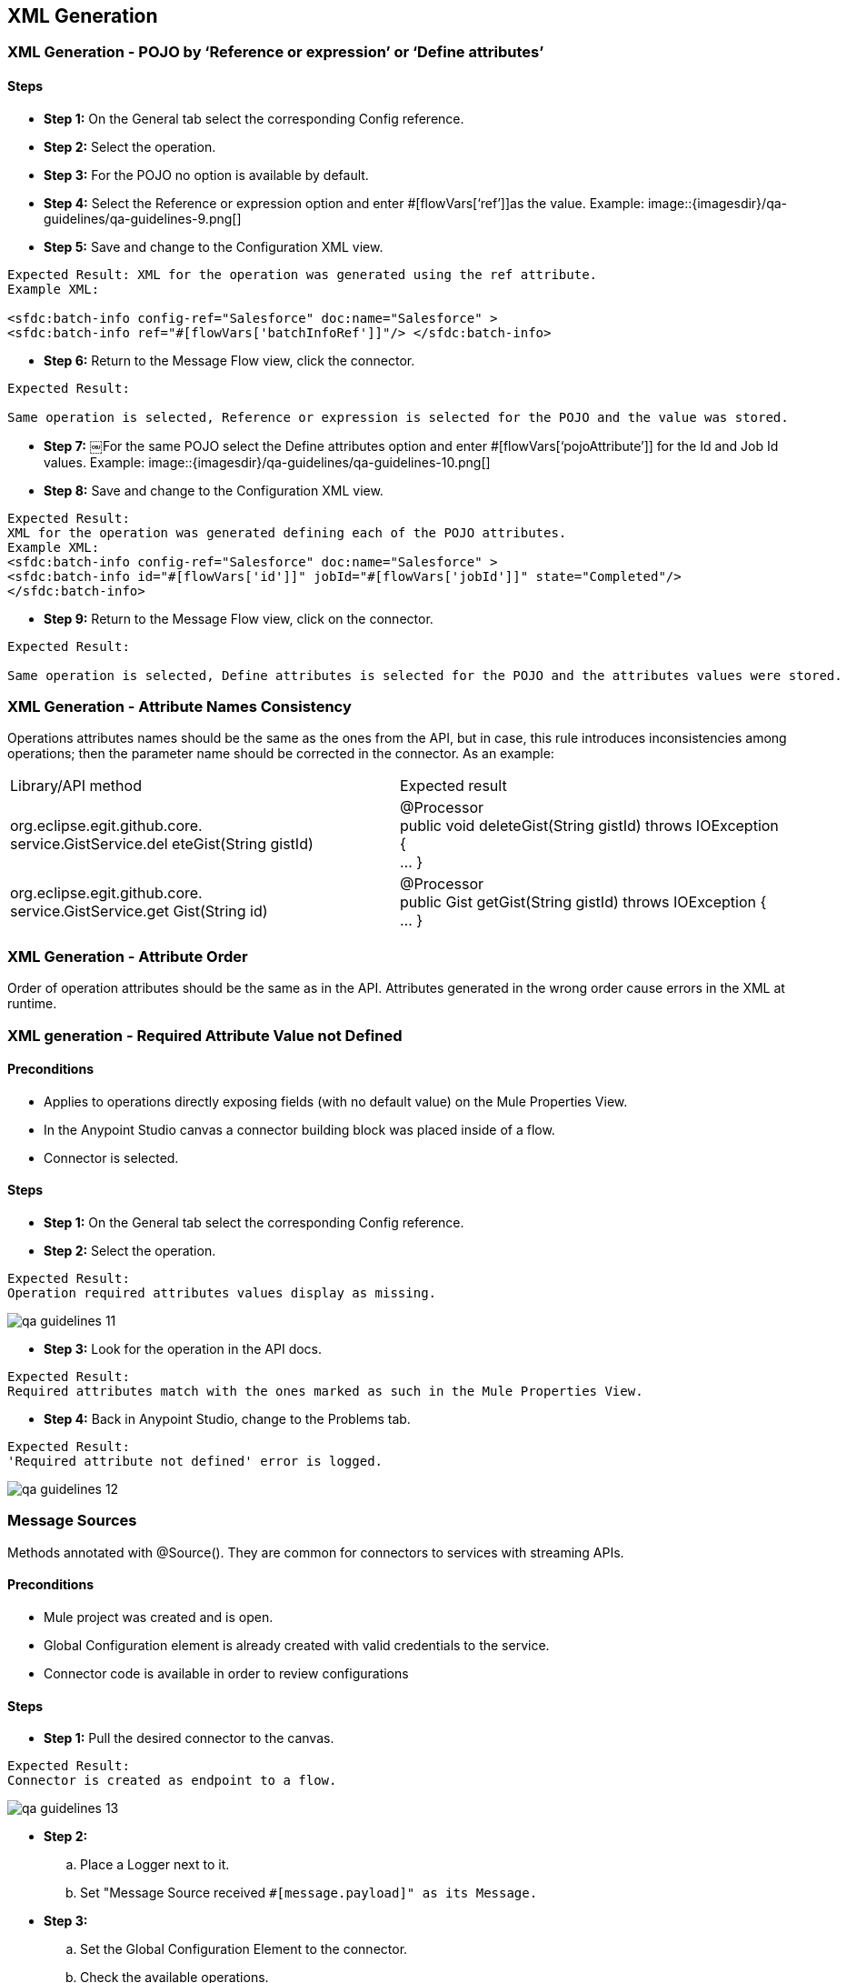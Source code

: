 == XML Generation
=== XML Generation - POJO by ‘Reference or expression’ or ‘Define attributes’
==== Steps

* *Step 1:* On the General tab select the corresponding Config reference.
* *Step 2:* Select the operation.
* *Step 3:* For the POJO no option is available by default.

* *Step 4:* Select the Reference or expression option and enter #[flowVars[‘ref’]]as the value. 
Example:
image::{imagesdir}/qa-guidelines/qa-guidelines-9.png[]

* *Step 5:* 
Save and change to the Configuration XML view.

[source,xml]
----
Expected Result: XML for the operation was generated using the ref attribute.
Example XML:

<sfdc:batch-info config-ref="Salesforce" doc:name="Salesforce" >
<sfdc:batch-info ref="#[flowVars['batchInfoRef']]"/> </sfdc:batch-info>
----

* *Step 6:* Return to the Message Flow view, click the connector.
----
Expected Result:

Same operation is selected, Reference or expression is selected for the POJO and the value was stored.
----

* *Step 7:* 
￼For the same POJO select the Define attributes option and enter #[flowVars[‘pojoAttribute’]] for the Id and Job Id values. 
Example:
image::{imagesdir}/qa-guidelines/qa-guidelines-10.png[]

* *Step 8:* Save and change to the Configuration XML view.

[source,xml]
----
Expected Result: 
XML for the operation was generated defining each of the POJO attributes.
Example XML:
<sfdc:batch-info config-ref="Salesforce" doc:name="Salesforce" >
<sfdc:batch-info id="#[flowVars['id']]" jobId="#[flowVars['jobId']]" state="Completed"/>
</sfdc:batch-info>
----
* *Step 9:*  Return to the Message Flow view, click on the connector.
----
Expected Result: 

Same operation is selected, Define attributes is selected for the POJO and the attributes values were stored.
----

=== XML Generation - Attribute Names Consistency
Operations attributes names should be the same as the ones from the API, but in case, this rule introduces inconsistencies among operations; then the parameter name should be corrected in the connector. As an example:

|===
|Library/API method| Expected result
|org.eclipse.egit.github.core. +
service.GistService.del eteGist(String gistId)| @Processor +
public void deleteGist(String gistId) throws IOException { +
... }
|org.eclipse.egit.github.core. +
service.GistService.get Gist(String id)| @Processor +
public Gist getGist(String gistId) throws IOException { +
... }
|===

=== XML Generation - Attribute Order
Order of operation attributes should be the same as in the API. Attributes generated in the wrong order cause errors in the XML at runtime.

=== XML generation - Required Attribute Value not Defined
==== Preconditions

* Applies to operations directly exposing fields (with no default value) on the Mule Properties View.
* In the Anypoint Studio canvas a connector building block was placed inside of a flow.
* Connector is selected.

==== Steps
* *Step 1:* On the General tab select the corresponding Config reference.

* *Step 2:* Select the operation.
----
Expected Result:
Operation required attributes values display as missing.
----
image::{imagesdir}/qa-guidelines/qa-guidelines-11.png[]

* *Step 3:* Look for the operation in the API docs.
----
Expected Result:
Required attributes match with the ones marked as such in the Mule Properties View.
----

* *Step 4:* Back in Anypoint Studio, change to the Problems tab.

----
Expected Result:
'Required attribute not defined' error is logged.
----
image::{imagesdir}/qa-guidelines/qa-guidelines-12.png[]

=== Message Sources
Methods annotated with @Source(). They are common for connectors to services with streaming APIs.

==== Preconditions

* Mule project was created and is open.
* Global Configuration element is already created with valid credentials to the service.
* Connector code is available in order to review configurations

==== Steps

* *Step 1:* Pull the desired connector to the canvas.
----
Expected Result:
Connector is created as endpoint to a flow.
----
image::{imagesdir}/qa-guidelines/qa-guidelines-13.png[]

* *Step 2:* 
.. Place a Logger next to it.
.. Set "Message Source received `#[message.payload]" as its Message.`

* *Step 3:* 
.. Set the Global Configuration Element to the connector.
.. Check the available operations.
----
Expected Result:

Operations on the dropdown match to methods marked as @Source on the connector code.
----

* *Step 4:*  Select the Message Source under test and configure it appropriately.

[source,xml]
----
Expected Result:

Example of a Mule flow:
<flow name="SubscribeToTopic" doc:name="SubscribeToTopic">
	<sfdc:subscribe-topic config-ref="Salesforce" topic="/ContactsDemo" doc:name="Subscribe To newAccountMessages Topic"/>
	<logger level="INFO" message="New account notification received: #[message.payload]" doc:name="Notification"/> 
</flow>
----

* *Step 5:* 
.. Run the Mule app.
.. Check the Console.
----
Expected Result:

Initialization message is logged:
INFO 2014-01-1317:59:17,210[HttpClient-29] org.mule.modules.salesforce.SalesforceBayeuxClient: subscribing /topic/ContactsDemo for the first time
----

* *Step 6:* 
.. Trigger the event the Message Source is expecting.
.. Check the Console.

----
Expected Result:

Message Source response was logged.
----

== DataMapper Compliance
DataMapper automatic metadata population is defined by the message processor attributes’ annotations as well as the message processor's return type.

In the case of POJO operation attributes, at least one of them must be marked as `@Optional`. `@Default("#[payload]")` causes data to be automatically picked up in DataMapper.

If custom fields can be defined for objects in the service domain, choose them for testing DataMapper compatibility.


=== DataMapper Compliance - Dynamics/Static Metadata - Perceptive Flow Design

==== Preconditions

* In the connector code @Connect contains metaData = MetaDataSwitch.OFF
* Flow contains a connector-datamapper-connector building block arrangement that is on the canvas.

==== Steps

* *Step 1:* Configure both connectors with the same operation.
----
Expected Result:
Metadata is fetched for both configurations.
----
* *Step 2:* Select the DataMapper building block.
* *Step 3:* Check the Input panel.
[source,java]
----
Expected Result:
 Mule automatically prescribes the output of the operation for any of the following return types:
* Map
* POJO
* List<Map>
* List<String>
* List<POJO>
* List<List<String>>

Check that values match the operation signature.
----

* *Step 4:* Check the Output panel.
[source,java]
----
Expected Result:
Mule automatically prescribes the input of the operation only for an attribute of the following type:
* Map 
* POJO 
* List<Map> 
* List<String> 
* List<POJO> 
* List<List<String>>

Check that it's marked as `@Default("#[payload]")` (for connectors older than 3.5.0-M4). The correct annotations should be `@Optional @Default(“#[payload]”)`
----
* *Step 5:*  Check the operation attributes in the API docs.
----
Expected Result:
The attribute marked as `@Default("#[payload]")` (for connectors older than 3.5.0-M4). The correct annotations should be `@Optional @Default(“#[payload]”)` (aka PRIMARY argument) should be:
* An entity related to the service in case more than one applies.
* An entity that can't be created and is necessarily another operation return type (if applicable) . 
----	
 
=== DataMapper Compliance - Generate Mapping From the Return Type
==== Preconditions

* Flow contains a connector­datamapper building block arrangement that is on the canvas.

[cols="10,45,45"]
|===
|Steps|Description|Expected result

|1|Configure the connector with an operation returning POJO / List<POJO>, Map<String,POJO>, or List<Map<String, Object>>.|Metadata is fetched for both configurations.
|2|Select the DataMapper building block.|
|3|Check the Input panel.|Values are pre­populated.
|4|In the Output panel select Type XML.|
|5|Click on the User Defined radio button.|
|6|Click Generate default.|
|7|Generate mapping using default XML schema|Relationship is established.
|===

=== DataMapper Compliance - Generate Mapping to Operation Attribute
==== Preconditions

* Flow contains a datamapper­connector building block arrangement that is on the canvas.

[cols="10,45,45"]
|===
|Steps|Description|Expected result

|1|Configure the connector with an operation that has either a POJO / List<POJO>, Map<String,POJO>, or List<Map<String, Object>> as its main argument.|Metadata is fetched for both configurations.
|2|Select the DataMapper building block.|
|3|Check the Output panel.|Values were pre­populated.
|4|In the Input panel select Type XML.|
|5|Click on the User Defined radio button.|
|6|Click Generate default.|
|7|Generate mapping using default XML schema|Relationship is established.
|===

=== DataMapper Compliance - Override Metadata
==== Preconditions

* Flow contains a connector­datamapper­connector building block arrangement that is on the canvas.


[cols="10,45,45"]
|===
|Steps|Description|Expected result

|1|Configure both connectors with the same operation.|Metadata is fetched for both configurations.
|2|Select the DataMapper building block.|
|3|Check the Input and Output panel.|Values were pre­populated.
||The following steps are to be repeated for both the Output Panel and Input panel.|
|4|Override the provided metadata by clicking Change Type.|
|5|Select the connector from the Connector dropdown.|
|6|Make sure By Operation is selected and select the operation under test from the Operation dropdown.|
|7|Click the Object dropdown.|Operation return type is available in the dropdown.
|===

=== DataMapper Compliance - Dynamic Metadata - Custom Entities/Fields
This test case applies to connectors to services that support custom entities or custom fields in their entities.

==== Preconditions

* On the Global Configuration, DataSense is enabled and DataSense metadata types were fetched.
* Flow contains a connector­datamapper­connector building block arrangement that is on the canvas.
* Operation either consumes or returns an entity for which a custom entity or custom fields on an entity were defined on the service.

==== Steps

* *Step 1:* Configure both connectors with the same operation. For type, select the custom entity under test or the entity for which custom fields were defined on the sandbox. 
For example: 
image::{imagesdir}/qa-guidelines/qa-guidelines-14.png[]

----
Expected Result:

Metadata is fetched for both configurations.
----

* *Step 2:* Select the DataMapper building block.
----
Expected Result:

Values were pre­populated and relate to the entity under test.
---- 

* *The following step is to be run for either the Output Panel/Input panel.*

* *Step 3:* Generate a mapping (use a default map on the counter panel if necessary).

----
Expected Result:

Relationship is established.
DataMapper displays the custom entity or the custom fields of the entity under test.
---- 
image::{imagesdir}/qa-guidelines/qa-guidelines-15.png[]

=== DataMapper Compliance - No Metadata - Perceptive Flow Design
==== Preconditions

* In the connector code @Connect contains metaData = MetaDataSwitch.OFF
* Flow contains a connector­datamapper­connector building block arrangement that is on the canvas.


[cols="10,45,45"]
|===
|Steps|Description|Expected result

|1|Configure both connectors with the same operation.|Metadata is fetched for both configurations.
|2|Select the DataMapper building block.|
|3|Check the Input panel.|No values display.
|4|Check the Output panel.|No values display.
|===

== DataSense Query Editor / DSQL
Connectors QA scope limits to check if feature reflects connector specific configuration values.
As example use the Dynamics connector (MessageProcessor expects XML thus everything is overridden).

=== DataSense Query Editor - OAuth Connector - Only NQL Query Option Available
==== Preconditions

* Flow contains a connector building block that is on the canvas and its Global Configuration element was selected as Config Reference.

* *Step 1:* Select corresponding operation for message processor with attribute marked @Query.

----
Expected Result:

* For attribute marked @Query only Native Query Language option in dropdown displays.
----

image::{imagesdir}/qa-guidelines/qa-guidelines-16.png[]

----
* Return type dropdown does not display.
----

=== DataSense Query Editor - Non-OAuth Connector - DSQL and NQL Query Options Available

==== Preconditions

* Flow contains a connector building block that is on the canvas and its Global Configuration element was selected as Config Reference.

* *Step 1:* Select corresponding operation for message processor with attribute marked @Query.

----
Expected Result:

* For attribute marked @Query *Native Query Language* and *DataSense Query Language* option in dropdown displays.
----

image::{imagesdir}/qa-guidelines/qa-guidelines-17.png[]

* *Step 2:* Click the Query Builder ...
----
Expected Result:

Query Builder opens.
----

=== DataSense Query Editor - Non-OAuth connector - Query by NQL
==== Preconditions

* Flow contains a connector building block that is on the canvas, and its config­element is already set.
* A DataMapper building block has been placed next to the connector building block.

[cols="10,45,45"]
|===
|Steps|Description|Expected result

|1|Select corresponding operation for message processor with attribute marked @Query.|For attribute marked @Query Native Query Language and DataSense Query Language options are displayed in the Language dropdown.
|2|Select NQL as Language.|Check that Return type dropdown displays.
|3|Make a Return type selection and then save.|
|4|Click the DataMapper element.|DataMapper is prepopulated according to Return type option selection (List<Return type>).
|===

=== DataSense Query Editor - Non-OAuth Connector - @Query Default Values
==== Preconditions

* Flow contains a connector building block that is on the canvas and its Global Configuration element was selected as Config Reference.
* No parameters are passed to the @Query annotation.

[cols="10,45,45"]
|===
|Steps|Description|Expected result

|1|Select corresponding operation for message processor with attribute marked @Query and click on the Query Builder ...|Order By dropdown, Limit, and Offset fields are available.
|2|Build a query that applies two filters and makes use of the Order By, Limit, and Offset values.
Click *OK*.|Query Text is populated reflecting query values.
|===

=== DataSense Query Editor - Non-OAuth Connector - Query Builder Reflects @Query Configuration
==== Preconditions

* Flow contains a connector building block that is on the canvas and its Global Configuration element was selected as Config Reference.
* Parameters are passed to the @Query annotation.

[cols="10,45,45"]
|===
|Steps|Description|Expected result

|1|Select corresponding operation for message processor with attribute marked @Query and click on the Query Builder ...|Order By dropdown, Limit, and Offset fields are available only if not passed as false to the annotation. Example: +
`@Query(limit = false, offset = false, orderBy = false)`
|2|Build a query that applies two filters. Click OK.|Query Text is populated. OR or AND operator is displayed between filters depending on configuration. Example:
`@Query(disabledOperators = QueryOperator.OR)`
|===

=== DataSense Query Editor - Non-OAuth connector - Query builder reflects service metadata configuration

*@MetaDataKeyRetriever* and *@MetaDataRetriever* annotated methods sets service specific configuration for Query Builder.
By default a Field "query configuration" (isWhereCapable, isSelectCapable, isOrderByCapable) are all true unless overridden by the service metadata.
Example:

[source,java]
----
// sObject isFromCapable (available in Types)
// public DefaultMetaDataKey(java.lang.String id, java.lang.String displayName, boolean isFromCapable);
new DefaultMetaDataKey(sobject.getName(), sobject.getLabel(), sobject.isQueryable())
// sObject attribute available in Fields and appears on the Filter dropdown depending on the service.
dynamicObject.addSimpleField(field.getName(), dataType).isWhereCapable(field.isFilterable());
// sObject attribute available in Fields and appears on the Order By dropdown depending on the service.
dynamicObject.addSimpleField(field.getName(), dataType).isOrderByCapable(f.isSortable());
----
==== Preconditions

* Flow contains a connector building block that is on the canvas and its Global Configuration element was selected as Config Reference.

==== Steps

* *Step 1:* Select corresponding operation for message processor with attribute marked @Query and click on the *Query Builder ...*

----
Expected Result:

Query Builder opens.
----

* *Step 2:* From service documentation derive equivalence classes such:

* Types not from­capable.
* Fields not filterable.
* Fields not sortable.
* Fields not selectable.
* ...

Select a representative value for each class.

----
Expected Result:

Object Builder reflects values.
----

=== DSQL - Non-OAuth Connector - Query Translation
Method annotated as @QueryTranslator contains logic to translate DSQL queries into NQL in case clauses or operators do not match those predefined by DSQL. +
Visitor classes (can be recognized by the extends DefaultQueryVisitor extends DefaultOperatorVisitor) that handle the mapping from a DSQL query into the service Native Query Language. +
SELECT, WHERE, OPERATORS and ORDERBY values can be overridden.

==== Preconditions

* Flow contains a connector building block that is on the canvas and its Global Configuration element was selected as Config Reference.

[cols="10,45,45"]
|===
|Steps|Description|Expected result

|1|Select corresponding operation for message processor with attribute marked @Query and click on the Query Builder ...|Query Builder is displayed.
|2|Build queries using query builder that make use of clauses and operators whose values are been overridden by the connector.|Query Text is populated in DSQL format.
|3|Change from DSQL to NQL and check that the translation has been made correctly.|Clauses and operators and correctly translated.
|===

=== DSQL - Non-OAuth Connector - Query Equivalence
==== Preconditions

* Flow contains a connector building block that is on the canvas and its Global Configuration element was selected as Config Reference.

[cols="10,45,45"]
|===
|Steps|Description|Expected result

|1|Select corresponding operation for message processor with attribute marked @Query and click the Query Builder ...|Query Builder is displayed.
|2|Build a query using query builder that make use of clauses and operators whose values are been overridden by the connector.|Query Text is populated in DSQL format.
|3| Run the Mule application. Then Hit the endpoint to retrieve results.|Take note of the query results
|4|Stop the application.|
|5|Change from DSQL to NQL and check that the translation has been made correctly.
|Clauses and operators and correctly translated. 
|6| Run the Mule application. Then Hit the endpoint to retrieve results.|Query results are the same than the ones on the DSQL query.
|===

== Auto-Paging
Connector supports Auto­Paging if a least one of its operations is annotated as @Paged and returns a PagingDelegate. The following test cases apply to Non­query, DSQL and NQL operations.

=== Auto-Paging - Fetch Size Parameter
==== Preconditions

* Flow contains a connector building block that is on the canvas and its Global Configuration element was selected as Config Reference.

==== Steps

* *Step 1:* Select an operation whose return type is PagingDelegate<SomeEntity>.

----
Expected Result:

Paging section containing a Fetch Size input field is displayed in the General tab of the connector view.
----

image::{imagesdir}/qa-guidelines/qa-guidelines-18.png[]

Fetch Size value is 100 by default.


* *Step 2:* Enter a Fetch Size value other than 100. Save and change to the Configuration XML view.

[source,xml]
----
Expected Result:

fetchSize attribute is on the operation XML.
<google-contacts:get-contacts config-ref="Google_Contacts" doc:name="Google Contacts" fetchSize="30"/>
----

=== Auto-Paging - Empty Collection
====￼Preconditions

* Global Configuration element was already crea

==== Steps
* *Step 1:* Arrange a flow as follows:
.. Place an HTTP endpoint on the canvas.
.. Drop the desired connector in the flow.
.. Next to the connector place a For Each scope.
.. Inside the For Each place a Logger element.
.. After the For Each place a Set Payload element.

----
Expected Result:

Flow arrangement looks similar to this:
----
image::{imagesdir}/qa-guidelines/qa-guidelines-19.png[]


* *Step 2:*
.. On the connector, select an operation whose return type is PagingDelegate<SomeEntity>.
.. Set parameter values such as no records are returned by the operation.
.. Click Save.

----
Expected Result:

Metadata is fetched for the selected operation.
----

* *Step 3:* Set "For element #[flowVars['counter']] payload is #[message.payload]" as the Logger message value. Then click Save.

* *Step 4:* Set "Done." as the Set Payload element Value. Then Click Save.
[source,xml]
----
Example of a complete flow result:

<flow name="features-autopaging-certFlow1"
doc:name="features-autopaging-certFlow1">
  	<http:inbound-endpoint exchange-pattern="request-response"
	host="localhost" port="8081" doc:name="HTTP" path="contacts"/>
  
  	<google-contacts:authorize config-ref="Google_Contacts"
	doc:name="Authorize"/>
  
  	<google-contacts:get-contacts config-ref="Google_Contacts" doc:name="Get contacts" updatedMax="2000-09-29T18:46:19-0700" datetimeFormat="yyyy-MM-dd'T'HH:mm:ssZ"/>
  
   	<foreach doc:name="For Each">
  	   <logger message="For element #[flowVars['counter']] payload is #[message.payload]" level="INFO" doc:name="Logger"/>
	</foreach>

   <set-payload value="Done." doc:name="SetPayload"/>
</flow>
----

* *Step 5:* Run the app and hit the flow endpoint. Check the console afterwards.
----
Expected Result:

org.mule.routing.Foreach$CollectionMapSplitter: Splitter returns no results. If this is not expected, check your split expression.
Logs to the console.
----

=== Auto-Paging - Abort Iteration
Verify that after processing current element, iteration is terminated.
====￼Preconditions

* Global Configuration element has been created with valid credentials to the service.

==== Steps

* *Step 1:* Arrange a flow as follows:
.. Place an HTTP endpoint on the canvas.
.. Drop the desired connector in the flow.
.. Next to the connector, place the Logger element.
.. Next to the Logger put a For Each scope.
.. Inside the For Each, place a Logger, a DataMapper, and another Logger.
.. Following the For Each, place a Set Payload element.

----
Expected Result:

Flow arrangement looks similar to this:
----
image::{imagesdir}/qa-guidelines/qa-guidelines-20.png[]


* *Step 2:* 
.. On the connector select an operation whose return type is
PagingDelegate<SomeEntity>.
.. Open Query Builder and generate a simple
query such as: SELECT CreatedById,CreatedDate,Description, OwnerId FROM Account LIMIT 3.
.. Set a fetchSize value of 1 or lower than the amount the amount of records been returned.
.. Click Save.

----
Expected Result:

Metadata fetches for the selected operation.
----

* *Step 3:*  Set "### Total amount of elements retrieved is
#[message.payload.size()]" as the first
Logger message value. Then click Save.

* *Step 4:* Select the For Each and set rootMessage as its "Root Message Variable Name". Then click Save.

* *Step 5:* Set "Closing the iterator: #[flowVars['rootMessage'].getPayload ().close()]" as the message value for the first Logger within the For Each. Then click Save.

* *Step 6:*  On the DataMapper element, create a mapping to a Default `Map<k,v>` object.
----
Expected Result:

Mapping creates.
----

* *Step 7:* Set "For element #[flowVars['counter']] payload is #[message.payload]" as the Logger message value. Then click Save.

* *Step 8:* Set "Done." as the Set payload element Value. Then click Save.

[source,xml]
----
Example of a complete result flow:

<flow name="features-autopaging-salesforceFlow1"
doc:name="features-autopaging-salesforceFlow1">
 	<http:inbound-endpoint exchange-pattern="request-response" 
 	host="localhost" port="8081" path="apforeach" doc:name="HTTP"/>
	 
	 <sfdc:query config-ref="Salesforce" query="dsql:SELECT CreatedById,CreatedDate,Description,OwnerId FROM Account LIMIT 3" 
	 doc:name="Query" fetchSize="2"/>

	<logger message="### Total amount of elements retrieved is #[payload.size()]" 
	level="INFO" doc:name="Size"/>
	
	<foreach doc:name="For Each">
	   <data-mapper:transform config-ref="account_to_map" doc:name="Account To Map"/>
	   <logger message="For element #[flowVars['counter']]  payload is
		#[message.payload]" doc:name="Records"/>
	</foreach>

	<set-payload value="Done." doc:name="Set Payload"/>
</flow>
----

* *Step 10:*  Run the app and hit the flow endpoint.
* *Step 11:*  Look for the messages logged by the Records Logger on the console.

----
Expected Result:

Only a message for the first record logs.
----

== Non-Query Operations
As example, use Google Contacts connectors.

=== Auto-Paging - Non-Query Operation - Auto-Paged Output Handling - DataMapper
PagingDelegate is typed thus it's expected to work together with DataMapper.
====￼Preconditions

* Global Configuration element was already created with valid credentials to the service.

==== Steps

* *Step 1:* Arrange a flow as follows:
.. Place an HTTP endpoint on the canvas.
.. Drop the desired connector in the flow.
.. Next to the connector, place a DataMapper element.

----
Expected Result:
----
image::{imagesdir}/qa-guidelines/qa-guidelines-21.png[]

* *Step 2:* On the connector, select an operation whose return type is PagingDelegate<SomeEntity>. Then click Save.

----
Expected Result:

Metadata fetches for the selected operation.w
----

* *Step 3:*
Click the DataMapper element.
----
Expected Result:

Mule automatically prescribes the output of the operation as List<SomeEntity>. The type is in the connector code, for example: `List<GoogleContactEntry>`
for an operation returns: `PagingDelegate<GoogleContactEntry>`
----

* *Step 4:* In the Output Panel select:
.. Type: Map<k,v>
.. Click User Defined
.. Click Generate default
.. Click Create mapping

---- 
Expected Result:

Mapping creates.
----

=== Auto-Paging - Non-Query Operation - Auto-Paged Output Handling - Foreach Combined with DataMapper

==== Preconditions

* Global Configuration element was already created with valid credentials to the service.

==== Steps

* *Step 1:* Arrange a flow as follows:
.. Place an HTTP endpoint on the canvas.
.. Drop the desired connector in the flow.
.. Next to the connector, place a For Each scope.
.. Inside the For Each, place a DataMapper element.

----
Expected Result:
----

image::{imagesdir}/qa-guidelines/qa-guidelines-22.png[]

* *Step 2:* On the connector, select an operation whose return type is PagingDelegate<SomeEntity>. Then click Save.
----
Expected Result:

Metadata fetches for the selected operation.w
----

* *Step 3:*
Click the DataMapper element.
----
Expected Result:

Mule automatically prescribes the output of the operation as `SomeEntity`.
The type is in the connector code, for example: `GoogleContactEntry` for an operation returns: `PagingDelegate<GoogleContactEntry>`
----

* *Step 4:* In the Output Panel select:
.. Type: Map<k,v>
.. Click User Defined
.. Click Generate default
.. Click Create mapping

---- 
Expected Result:

Mapping creates.
----

=== Auto-Paging - Non-Query Operation - Pagination is Applied

==== Preconditions

* Global Configuration element was already created with valid credentials to the service.

==== Steps

* *Step 1:* Arrange a flow as follows::
.. Place an HTTP endpoint on the canvas.
.. Drop the desired connector in the flow.
.. Next to the connector place Logger element.
.. Next to the Logger put a For each element.
.. Inside the For each place a DataMapper and then a Logger next to it.
.. After the For Each place a Set payload element.

----
Expected Result

Flow arrangement looks similar to this:
----
image::{imagesdir}/qa-guidelines/qa-guidelines-23.png[]


* *Step 2:*
.. On the connector, select an operation whose return type is PagingDelegate<SomeEntity>.
.. Set a fetchSize value of 1 or lower than the amount of records that's going to be retrieved.
.. Click Save.

----
Expected Result:

Metadata fetches for the selected operation.
----

* *Step 3:* Set "### Total amount of elements retrieved is
#[message.payload.size()]" as the
Logger message value. Then click Save.

* *Step 4:* On the DataMapper element, create a mapping to a Default Map<k,v> object.
Mapping creates.

* *Step 5:* Set "For element #[flowVars['counter']] payload is #[message.payload]" as the Logger message value. Then click Save.

* *Step 6:* Set "Done." as the Set Payload element Value. Then click Save.

[source,xml]
----
Example of a complete flow:

<flow name="features-autopaging-datamapper-complianceFlow3"
doc:name="features-autopaging-datamapper-compl
ianceFlow3">
	<http:inbound-endpoint exchange-pattern="request-response"
	host="localhost" port="8081" doc:name="HTTP" path="foreachdm"/>
  	
  	<google-contacts:authorize config-ref="Google_Contacts"
  	doc:name="Authorize"/>
  	
  	<google-contacts:get-groups config-ref="Google_Contacts" 
  	doc:name="Get groups"/>
  
  	<logger message="### Total amount of elements retrieved is
	#[message.payload.size()]" level="INFO" doc:name="Size"/>
  	
  	<foreach doc:name="For Each">
    	<data-mapper:transform doc:name="DataMapper"/>
    	<logger message="For element #[flowVars['counter']] payload is
		#[message.payload]" doc:name="Records"/>
	</foreach>
  	
  	<set-payload doc:name="Set Payload" value="Done."/>
</flow>
----

* *Step 7:* Run the app and hit the flow endpoint.

* *Step 8:* Look for the messages logged by the Records Logger on the console.
----
Expected Result:

For each record a "For element ... " message was logged displaying its payload.
----

* *Step 9:* Look for the message of the Size Logger on the console.
----
Expected Result:

Amount of elements retrieved equals number of records returned.

Note: You can override the getTotalResults() method in the connector in case of service constraints.For this case, a value of ­1 is returns if the size can't be provided.
----

=== Auto-Paging - Non-Query Operation - Pagination is Not Applied
==== Preconditions

* Global Configuration element was already created with valid credentials to the service.

==== Steps

* *Step 1:* Arrange a flow as follows::
.. Place an HTTP endpoint on the canvas.
.. Drop the desired connector in the flow.
.. Next to the connector, place a Logger element.
.. Next to the Logger, place a For Each scope.
.. Inside the For Each, place a DataMapper and then a Logger next to it.
.. After the For Each, place a Set Payload element.
----
Expected Result:

Flow arrangement looks similar to this:
----

image::{imagesdir}/qa-guidelines/qa-guidelines-24.png[]

* *Step 2:* 
.. On the connector, select an operation whose return type is PagingDelegate<SomeEntity>.
.. Set a fetchSize higher than amount of existing records.
.. Click Save.
----
Expected Result:

Metadata fetches for the selected operation.
----
* *Step 3:*  Set "### Total amount of elements retrieved is
#[message.payload.size()]" as the
Logger message value. Then click Save.

* *Step 4:* On the DataMapper element, create a mapping to a Default Map<k,v> object.
----
Expected Result:

Mapping is created.
----

* *Step 5:* Set "For element #[flowVars['counter']] payload is #[message.payload]" as the Logger message value. Then Click Save.

* *Step 6:*  Set "Done." as the Set Payload element Value. Then Click Save.

[source,xml]
----
Example of a complete flow:

<flow name="features-autopaging-datamapper-complianc
eFlow3"
doc:name="features-autopaging-datamapper-compl
ianceFlow3">
	  <http:inbound-endpoint
	exchange-pattern="request-response"
	host="localhost" port="8081" doc:name="HTTP"
	path="foreachdm"/>

	  <google-contacts:authorize
	config-ref="Google_Contacts"
	doc:name="Authorize"/>

	  <google-contacts:get-groups
	config-ref="Google_Contacts" doc:name="Get
	groups"/>

	  <logger message="### Total amount of
	elements retrieved is
	#[message.payload.size()]" level="INFO"
	doc:name="Size"/>

	<foreach doc:name="For Each">
		    <data-mapper:transform
			doc:name="DataMapper"/>
		    <logger message="For element
			#[flowVars['counter']]  payload is
			#[message.payload]" doc:name="Records"/>
	</foreach>
	  <set-payload doc:name="Set Payload" value="Done."/>
</flow>
----

* *Step 7:* Look for the messages logged by the Records Logger on the console.
----
Expected Result:

For each record a "For element ... " message was logged displaying its payload.
----

* *Step 8:*  Look for the message of the Size Logger on the console.
----
Amount of elements retrieved equals number of records returned.

Note: You can override the getTotalResults() method in the connector in case of service constraints.For this case, a value of ­1 is returns if size can't be provided.
----

== Auto-Paging DSQL Interoperability
An example that uses the Salesforce/NetSuite connectors.

=== DataSense Query Language

=== Auto-Paging - DSQL - Auto-Paged Output Handling - DataMapper

==== Preconditions

* Global Configuration Element was already created with valid credentials to the service.

==== Steps

* *Step 1:* Arrange a flow as follows:
.. Place an HTTP endpoint on the canvas.
.. Drop the desired connector in the flow.
.. Next to the connector, place a DataMapper element.

---- 
Expected Result:
----

image::{imagesdir}/qa-guidelines/qa-guidelines-25.png[]

* *Step 2:*
.. On the connector select an operation whose return type is PagingDelegate<SomeEntity> and has one of its parameters annotated with @Query.
.. Select DataSense Query Language as Language.
.. Using Object Builder create a simple query involving a couple of fields, for example: SELECT AccountSource,BillingCity,BillingLon gitude,CreatedDate FROM Account.
.. Click Save.

----
Expected Result:

Metadata is fetched for the selected operation.
----

* *Step 3:* Click on the DataMapper element.
----
Expected Result:

Mule automatically prescribes the output of the operation as List<SomeEntity>. The type is in the connector code, for example: PagingDelegate<Map<String, Object>>
for an operation returns: PagingDelegate<Map<String, Object>>
----

* *Step 4:* In the Output Pane select: 
.. Type: Map<k,v>
.. Click User Defined
.. Click Generate default
.. Click Create mapping

----
Expected Result:

Mapping involving only the fields been queried is created.
----

image::{imagesdir}/qa-guidelines/qa-guidelines-26.png[]

=== Auto-Paging - DSQL - Auto-Paged Output Handling - Foreach Combined with DataMapper

==== Preconditions

* Global Configuration element was already created with valid credentials to the service.

==== Steps

* *Step 1:* Arrange a flow as follows:
.. Place an HTTP endpoint on the canvas.
.. Drop the desired connector in the flow.
.. Next to the connector, place a For Each scope.
.. Inside the For each place a DataMapper element.

----
Expected Result:
----
image::{imagesdir}/qa-guidelines/qa-guidelines-27.png[]


* *Step 2:*
.. On the connector select an operation whose return type is
PagingDelegate<SomeEntity> and has one of its parameters annotated with @Query.
.. Select DataSense Query Language as Language.
.. Using Object Builder create a simple query involving a couple of fields, for example: SELECT AccountSource,BillingCity,BillingLon gitude,CreatedDate FROM Account
.. Click Save.
----
Expected Result:

Metadata fetches for the selected operation.
----

* *Step 3:* Click the DataMapper element.
----
Expected Result:

Mule automatically prescribes the output of the operation as List<SomeEntity>. The type is in the connector code, for example: PagingDelegate<Map<String, Object>>
for an operation returns: PagingDelegate<Map<String, Object>>
----

* *Step 4:* In the Output Pane select:
.. Type: Map<k,v>
.. Click User Defined
.. Click Generate default
.. Click Create mapping

----
Expected Result:

Mapping involving only the fields being queried is created.
----
image::{imagesdir}/qa-guidelines/qa-guidelines-28.png[]

=== Auto-Paging - DSQL - Pagination is Applied

==== Preconditions

* Global Configuration element was already created with valid credentials to the service.

==== Steps

* *Step 1:* Arrange a flow as follows:
.. Place an HTTP endpoint on the canvas.
.. Drop the desired connector in the flow.
.. Next to the connector place Logger element.
.. Next to the Logger put a For Each scope.
.. Inside the For Each place a DataMapper and then a Logger next to it.
.. After the For Each, place a Set Payload element.
----
Expected Result:

Flow arrangement looks similar to this:
----

image::{imagesdir}/qa-guidelines/qa-guidelines-29.png[]

* *Step 2:* 
.. On the connector, select an operation whose return type is PagingDelegate<SomeEntity>.
.. Open Query Builder and generate a simple query such as: SELECT. CreatedById,CreatedDate,Descripti on,OwnerId FROM Account LIMIT 3
.. Set a fetchSize value of 1 or lower than the amount of records being returned.
.. Click Save.
----
Expected Result:
￼
Metadata fetches for the selected operation.
----

* *Step 3:* 
.. Set "### Total amount of elements retrieved is
#[message.payload.size()]" as the
Logger message value. Then Click Save.

* *Step 4:* On the DataMapper element creating a mapping to a Default Map<k,v> object.
----
Expected Result:

Mapping creates.
----

* *Step 5:* Set "For element #[flowVars['counter']] payload is #[message.payload]" as the Logger message value. Then Click Save.

* *Step 6:* Set "Done." as the Set Payload element Value. Then Click Save.
[source,xml]
----
Example of a complete flow:

<flow name="features-autopaging-salesforceFlow1"
doc:name="features-autopaging-salesforceFlow1">
    <http:inbound-endpoint
	exchange-pattern="request-response"
	host="localhost" port="8081" path="apforeach"
	doc:name="HTTP"/>

    <sfdc:query config-ref="Salesforce"
	query="dsql:SELECT
	CreatedById,CreatedDate,Description,OwnerId
	FROM Account LIMIT 3" doc:name="Query"
	fetchSize="2"/>

    <logger message="### Total amount of
	elements retrieved is
	#[message.payload.size()]" level="INFO"
	doc:name="Size"/>

    <foreach doc:name="For Each">
        <data-mapper:transform
		config-ref="account_to_map" doc:name="Account
		To Map"/>
        
        <logger message="For element
		#[flowVars['counter']]  payload is
		#[message.payload]" doc:name="Records"/>
    </foreach>

    <set-payload value="Done." doc:name="Set Payload"/>
</flow>
----

* *Step 7:* Run the app and hit the flow endpoint.
* *Step 8:* Look for the messages logged by the Records Logger on the console.
----
Expected Result:

For each record a "For element ... " message was logged displaying its payload.
----

* *Step 9:*  Look for the message of the Size Logger on the console.
----
Expected Result:

Amount of elements retrieved equals number of records returned.
----

=== Auto-Paging - DSQL - Pagination is Not Applied

==== Preconditions

* Global Configuration element was already created with valid credentials to the service.

==== Steps

* *Step 1:* Arrange a flow as follows:
.. Place an HTTP endpoint on the canvas.
.. Drop the desired connector in the flow.
.. Next to the connector, place Logger element.
.. Next to the Logger, place a For Each scope.
.. Inside the For Each, place a DataMapper
and then a Logger next to it.
.. After the For Each, place a Set Payload
element.
----
Expected Result:

Flow arrangement looks similar to this:
----
image::{imagesdir}/qa-guidelines/qa-guidelines-30.png[]

* *Step 2:*
.. On the connector, select an operation whose return type is
PagingDelegate<SomeEntity>.
.. Open Query Builder and generate a simple
query such as: SELECT CreatedById,CreatedDate,Description, OwnerId FROM Account LIMIT 1
.. Set a fetchSize value higher than the amount of records being returned.
.. Click Save.
----
Expected Result:

Metadata is fetched for the selected operation.
----

* *Step 3:* Set "### Total amount of elements retrieved is
#[message.payload.size()]" as the
Logger message value. Then Click Save.

* *Step 4:* On the DataMapper element create a mapping to a Default Map<k,v> object.
----
Expected Result:

Mapping creates.
----

* *Step 5:* Set "For element #[flowVars['counter']] payload is #[message.payload]" as the Logger message value. Then Click Save.

* *Step 6:* Set "Done." as the Set Payload element Value. Then Click Save.
[source,xml]
----
Example of a complete flow:

<flow name="features-autopaging-salesforceFlow1"
doc:name="features-autopaging-salesforceFlow1">
  	<http:inbound-endpoint
	exchange-pattern="request-response"
	host="localhost" port="8081" path="apforeach"
	doc:name="HTTP"/>
   
   	<sfdc:query config-ref="Salesforce"
	query="dsql:SELECT
	CreatedById,CreatedDate,Description,OwnerId
	FROM Account LIMIT 3" doc:name="Query"
	fetchSize="2"/>
   
   	<logger message="### Total amount of
	elements retrieved is
	#[message.payload.size()]" level="INFO"
	doc:name="Size"/>
   
   <foreach doc:name="For Each">
     	<data-mapper:transform
		config-ref="account_to_map" doc:name="Account To Map"/>
     
    	<logger message="For element
		#[flowVars['counter']]  payload is
		#[message.payload]" doc:name="Records"/>
	</foreach>

	<set-payload value="Done." doc:name="Set
	Payload"/>
</flow>
----

* *Step 7:* Run the app and hit the flow endpoint.
* *Step 8:* Look for the messages logged by the Records Logger on the console.
----
Expected Result:

For each record a "For element ... " message was logged displaying its payload.
----

* *Step 9:* Look for the message of the Size Logger on the console.
----
Expected Result:

Amount of elements retrieved equals number of records returned.
Note: You can override the getTotalResults() method in the connector in case of service constraints.
----

=== Native Query Language

=== Auto-Paging - NQL - Auto-Paged Output Handling - DataMapper

==== Preconditions

* Global Configuration element was already created with valid credentials to the service.

* *Step 1:* Arrange a flow as follows:
.. Place an HTTP endpoint on the canvas.
.. Drop the desired connector in the flow.
.. Next to the connector, place a DataMapper element.

----
Expected Result:
----

image::{imagesdir}/qa-guidelines/qa-guidelines-31.png[]

* *Step 2:*
.. On the connector select an operation whose return type is PagingDelegate<SomeEntity> and has one of its parameters annotated with @Query.
.. Select Native Query Language as Language.
.. Enter a simple query as Query Text: SELECT
   AccountSource,BillingCity,BillingLon
   gitude,CreatedDate FROM Account
.. As Return type select the same Object as stated in the FROM field of the query.
.. Click Save.
----
Expected Result:

Metadata is fetched for the selected operation.
----

* *Step 3:*
Click the DataMapper element.
----
Expected Result:

Mule automatically prescribes the output of the operation as List<SomeEntity>. The type is in the connector code, for example: PagingDelegate<Map<String, Object>> for an operation returns: PagingDelegate<Map<String, Object>>
----

* *Step 4:* In the Output Pane select:
.. Type: Map<k,v>
.. Click User Defined
.. Click Generate default
.. Click Create mapping
----
Expected Result:

Mapping involving only the fields been queried is created.
----
image::{imagesdir}/qa-guidelines/qa-guidelines-32.png[]

=== Auto-Paging - NQL - Auto-Paged Output Handling - Foreach Combined with DataMapper

==== Preconditions

* Global Configuration element was already created with valid credentials to the service.

* *Step 1:* Arrange a flow as follows:
.. Place an HTTP endpoint on the canvas.
.. Drop the desired connector in the flow.
.. Next to the connector, place a For Each element.
.. Inside the For Each place a DataMapper element.

* *Step 2:* On the connector select an operation whose return type is PagingDelegate<SomeEntity> and has one of its parameters annotated with @Query.
.. Select Native Query Language as Language.
.. Enter a simple query as Query Text: SELECT
       AccountSource,BillingCity,BillingLon
       gitude,CreatedDate FROM Account
.. As Return type, select the same Object as stated in the FROM field of the query.
.. Click Save.
----
Expected Result:

Metadata is fetched for the selected operation.
----

* *Step 3:*  Click the DataMapper element.
----
Expected Result:

Mule automatically prescribes the output of the operation as List<SomeEntity>. The type is in the connector code, for example: PagingDelegate<Map<String, Object>>
for an operation returns: PagingDelegate<Map<String, Object>>
----
* *Step 4:*  In the Output Pane select:
.. Type: Map<k,v>
.. Click User Defined
.. Click Generate default
.. Click Create mapping
----
Expected Result:

Mapping involving only the fields been queried is created.
----
image::{imagesdir}/qa-guidelines/qa-guidelines-33.png[]

=== Auto-Paging - NQL - Pagination is Applied

==== Preconditions

* Global Configuration element was already created with valid credentials to the service.

* *Step 1:*  Arrange a flow as follows:
.. Place an HTTP endpoint on the canvas.
.. Drop the desired connector in the flow.
.. Next to the connector, place a Logger element.
.. Next to the Logger, place a For Each element.
.. Inside the For Each, place a DataMapper and then a Logger next to it.
.. After the For Each, place a Set Payload element.
￼
----
Flow arrangement looks similar to this:
----
image::{imagesdir}/qa-guidelines/qa-guidelines-34.png[]

* *Step 2:*  
.. On the connector select an operation whose return type is PagingDelegate<SomeEntity>.
.. Select Native Query Language as Language.
.. Enter a simple query as Query Text: SELECT
   AccountSource,BillingCity,BillingLon
   gitude,CreatedDate FROM Account
.. As Return type select the same Object as stated in the FROM field of the query.
.. Set a fetchSize value of 1 or lower than the amount the amount of records been returned.
.. Click Save.
----
Expected Result:

Metadata is fetched for the selected operation.
----

* *Step 3:* Set "### Total amount of elements retrieved is
#[message.payload.size()]" as the
Logger message value. Then Click Save.

* *Step 4:*  On the DataMapper element creating a mapping to a Default Map<k,v> object.
----
Expected Result:

Mapping is created.
----

* *Step 5:* Set "For element #[flowVars['counter']] payload is #[message.payload]" as the Logger message value. Then Click Save.

* *Step 6:* Set "Done." as the Set Payload element Value. Then Click Save.

* *Step 7:* Run the app and hit the flow endpoint.

* *Step 8:*   Look for the messages logged by the Records Logger on the console.
----
Expected Result:

For each record a "For element ... " message was logged displaying its payload.
----

* *Step 9:* Look for the message of the Size Logger on the console.
----
Expected Result:

Amount of elements retrieved equals number of records returned.
----

=== Auto-Paging - NQL - Pagination is Not Applied

==== Preconditions

* Global Configuration element was already created with valid credentials to the service.

* *Step 1:* Arrange a flow as follows:
.. Place an HTTP endpoint on the canvas.
.. Drop the desired connector in the flow.
.. Next to the connector, place a Logger element.
.. Next to the Logger, place a For Each element.
.. Inside the For Each, place a DataMapper and then a Logger next to it.
.. After the For Each, place a Set Payload element.
----
Flow arrangement looks similar to this:

----
image::{imagesdir}/qa-guidelines/qa-guidelines-35.png[]


* *Step 2:* 
.. On the connector, select an operation whose return type is PagingDelegate<SomeEntity>.
Metadata fetches for the selected operation.
.. Open Query Builder and generate a simple query such as: SELECT CreatedById,CreatedDate,Descripti on,OwnerId FROM Account LIMIT 1
.. Set a fetchSize value higher than the amount of records been returned.
.. Click Save.


* *Step 3:* Set "### Amount of elements retrieved is #[message.payload.size()]" as the
Logger message value. Then Click Save.


* *Step 4:*  On the DataMapper element creating a mapping to a Default Map<k,v> object.

----
Expected Result:

Mapping creates.
----


* *Step 5:* Set "For element #[flowVars['counter']] payload is #[message.payload]" as the Logger message value. Then Click Save.

* *Step 6:* Set "Done." as the Set Payload element Value. Then Click Save.

[source,xml]
----
Example of a complete flow:

<flow name="features-autopaging-salesforceFlow3"
doc:name="features-autopaging-salesforceFlow3">

  	<http:inbound-endpoint
	exchange-pattern="request-response"
	host="localhost" port="8081" doc:name="HTTP"/>
  	
  	<sfdc:query config-ref="Salesforce"
	query="SELECT
	AccountSource,BillingCity,BillingLongitude,CratedDate
	FROM Account" doc:name="Salesforce"/>
	
	<logger message="### Total amount of elements retrieved is
	#[message.payload.size()]" level="INFO"
	doc:name="Size"/>

  	<foreach doc:name="For Each">
	    <data-mapper:transform
		config-ref="account_to_map_1"
		doc:name="Account To Map"/>
	    
	    <logger message="For element
		#[flowVars['counter']]  payload is
		#[message.payload]" doc:name="Records"/>
	</foreach>
  <set-payload value="Done." doc:name="Set Payload"/>
</flow>
----

* *Step 7:* Run the app and hit the flow endpoint.


* *Step 8:* Look for the messages logged by the Records Logger on the console.
----
Expected Result:

For each record a "For element ... " message was logged displaying its payload.
----


* *Step 9:* Look for the message of the Size Logger on the console.
----
Expected Result:

Amount of elements retrieved equals number of records returned.
Note: You can override the getTotalResults() method in the connector in case of service constraints.
----

== CloudHub Interoperability
These items apply exclusively for connectors supporting OAuth authentication.

CloudHub's Object Store is stateless (behaves like a proxy). This behavior is different from an Object Store in a local Mule application. For this reason, a simple application using OAuth must be run on the CloudHub platform to verify its correct behavior.

First, check that the callback URL on the application redirects to the URL set on the config­ref.

Make sure the domain on the Deploy to CloudHub dialog matches the one set for the callback URL. 

*Example*

image::{imagesdir}/qa-guidelines/qa-guidelines-37.png[]

[source,xml]
----
<facebook:config-with-oauth name="Facebook" doc:name="Facebook" 
consumerKey="206589772847469" consumerSecret="14b75847e7c9cca4159b3314b39fcd43">
    <facebook:oauth-callback-config domain="facebookoauth.stg.cloudhub.io" 
    localPort="${http.port}" path="callback"/>
</facebook:config-with-oauth>
----

Also make sure that the Mule version is the one under test.

---

*Facebook Example*
[source,xml]
----
<?xml version="1.0" encoding="UTF-8"?>
<mule xmlns:json="http://www.mulesoft.org/schema/mule/json"
xmlns:http="http://www.mulesoft.org/schema/mule/http"
xmlns:facebook="http://www.mulesoft.org/schema/mule/facebook"
xmlns="http://www.mulesoft.org/schema/mule/core"
xmlns:doc="http://www.mulesoft.org/schema/mule/documentation"
       xmlns:spring="http://www.springframework.org/schema/beans" version="EE-3.5.0"
       xmlns:xsi="http://www.w3.org/2001/XMLSchema-instance"
       xsi:schemaLocation="http://www.springframework.org/schema/beans
http://www.springframework.org/schema/beans/spring-beans-current.xsd
http://www.mulesoft.org/schema/mule/core http://www.mulesoft.org/schema/mule/core/current/mule.xsd
http://www.mulesoft.org/schema/mule/http http://www.mulesoft.org/schema/mule/http/current/mule-http.xsd
http://www.mulesoft.org/schema/mule/facebook
http://www.mulesoft.org/schema/mule/facebook/current/mule-facebook.xsd
http://www.mulesoft.org/schema/mule/json http://www.mulesoft.org/schema/mule/json/current/mule-json.xsd">
    <facebook:config-with-oauth name="Facebook" doc:name="Facebook" consumerKey="206589772847469"
consumerSecret="14b75847e7c9cca4159b3314b39fcd43">
        <facebook:oauth-callback-config domain="facebookoauth.stg.cloudhub.io" localPort="${http.port}"
path="callback"/>
    </facebook:config-with-oauth>
    <flow name="3.5.0-facebook-oauthFlow1" doc:name="3.5.0-facebook-oauthFlow1">
        <http:inbound-endpoint exchange-pattern="request-response" host="localhost" port="${http.port}"
doc:name="HTTP" path="authFacebook" />
        <facebook:authorize config-ref="Facebook" doc:name="Facebook"/>
        <facebook:get-user config-ref="Facebook" doc:name="Facebook" user="hernan.wittemoller"/>
        <json:object-to-json-transformer doc:name="Object to JSON"/>
    </flow>
</mule>
----

Note: remotePort should not be part of the config, and that the ${http.port} placeholder is to be used for ports.

---

*Salesforce Example*

. Generate keystore.jks running this command: *keytool -genkey -alias mule -keyalg RSA -keystore keystore.jks*
. Place keystore.jks it in src/resources.

[source,xml]
----
<?xml version="1.0" encoding="UTF-8"?>
<mule xmlns:https="http://www.mulesoft.org/schema/mule/https"
       xmlns:http="http://www.mulesoft.org/schema/mule/http"
xmlns:sfdc="http://www.mulesoft.org/schema/mule/sfdc" xmlns="http://www.mulesoft.org/schema/mule/core"
xmlns:doc="http://www.mulesoft.org/schema/mule/documentation"
       xmlns:spring="http://www.springframework.org/schema/beans" version="EE-3.5.0"
       xmlns:xsi="http://www.w3.org/2001/XMLSchema-instance"
       xsi:schemaLocation="http://www.mulesoft.org/schema/mule/https
http://www.mulesoft.org/schema/mule/https/current/mule-https.xsd
http://www.springframework.org/schema/beans
http://www.springframework.org/schema/beans/spring-beans-current.xsd
http://www.mulesoft.org/schema/mule/core http://www.mulesoft.org/schema/mule/core/current/mule.xsd
http://www.mulesoft.org/schema/mule/http http://www.mulesoft.org/schema/mule/http/current/mule-http.xsd
http://www.mulesoft.org/schema/mule/sfdc http://www.mulesoft.org/schema/mule/sfdc/current/mule-sfdc.xsd">
￼￼38
<sfdc:config-with-oauth name="Salesforce__OAuth_"
consumerKey="3MVG9A2kN3Bn17huQMwGJWNHZUJ2eLycO_pQJMoGtGEUlVbGLkyO9EsUTEkTbf2ZnwyVhMiz0vSWvfVk7Ayws"
consumerSecret="2313136062079803806" doc:name="Salesforce (OAuth)" >
        <sfdc:oauth-callback-config domain="salesforceoauth.qa2.cloudhub.io" localPort="${https.port}"
path="oauthcallback" connector-ref="https_connector"/>
    </sfdc:config-with-oauth>
    <https:connector name="https_connector" cookieSpec="netscape" validateConnections="true"
sendBufferSize="0" receiveBufferSize="0" receiveBacklog="0" clientSoTimeout="10000" serverSoTimeout="10000"
socketSoLinger="0" doc:name="HTTP-HTTPS">
        <https:tls-key-store path="keystore.jks" keyPassword="password" storePassword="password"/>
    </https:connector>
    <flow name="3.5.0-everest-oauth-salesforce-twoFlow1" doc:name="3.5.0-everest-oauth-salesforce-twoFlow1">
        <http:inbound-endpoint exchange-pattern="request-response" host="localhost" port="${http.port}"
doc:name="HTTP" path="oauth"/>
        <sfdc:authorize config-ref="Salesforce__OAuth_" display="POPUP" doc:name="Salesforce"/>
        <sfdc:get-user-info config-ref="Salesforce__OAuth_" doc:name="Salesforce"/>
        <logger message="#[payload]" level="INFO" doc:name="Logger"/>
        <set-payload value="Done" doc:name="Set Payload"/>
    </flow>
</mule>
----